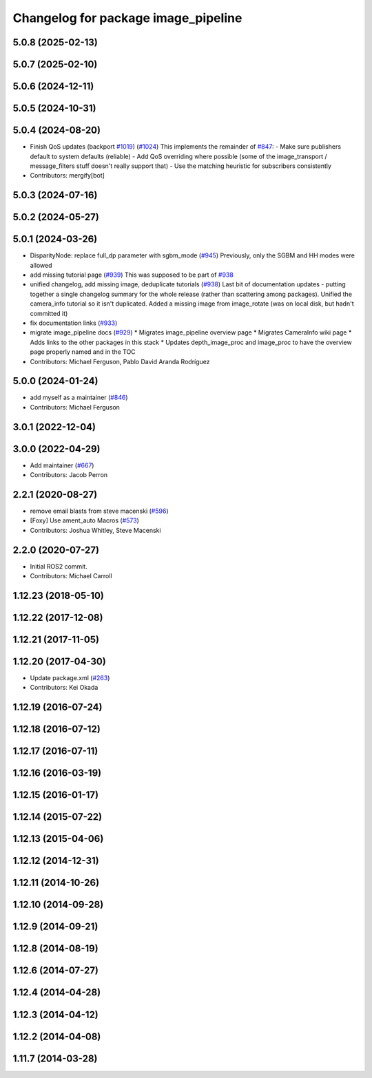 ^^^^^^^^^^^^^^^^^^^^^^^^^^^^^^^^^^^^
Changelog for package image_pipeline
^^^^^^^^^^^^^^^^^^^^^^^^^^^^^^^^^^^^

5.0.8 (2025-02-13)
------------------

5.0.7 (2025-02-10)
------------------

5.0.6 (2024-12-11)
------------------

5.0.5 (2024-10-31)
------------------

5.0.4 (2024-08-20)
------------------
* Finish QoS updates (backport `#1019 <https://github.com/ros-perception/image_pipeline/issues/1019>`_) (`#1024 <https://github.com/ros-perception/image_pipeline/issues/1024>`_)
  This implements the remainder of `#847 <https://github.com/ros-perception/image_pipeline/issues/847>`_:
  - Make sure publishers default to system defaults (reliable)
  - Add QoS overriding where possible (some of the image_transport /
  message_filters stuff doesn't really support that)
  - Use the matching heuristic for subscribers consistently
* Contributors: mergify[bot]

5.0.3 (2024-07-16)
------------------

5.0.2 (2024-05-27)
------------------

5.0.1 (2024-03-26)
------------------
* DisparityNode: replace full_dp parameter with sgbm_mode (`#945 <https://github.com/ros-perception/image_pipeline/issues/945>`_)
  Previously, only the SGBM and HH modes were allowed
* add missing tutorial page (`#939 <https://github.com/ros-perception/image_pipeline/issues/939>`_)
  This was supposed to be part of `#938 <https://github.com/ros-perception/image_pipeline/issues/938>`_
* unified changelog, add missing image, deduplicate tutorials (`#938 <https://github.com/ros-perception/image_pipeline/issues/938>`_)
  Last bit of documentation updates - putting together a single changelog
  summary for the whole release (rather than scattering among packages).
  Unified the camera_info tutorial so it isn't duplicated. Added a missing
  image from image_rotate (was on local disk, but hadn't committed it)
* fix documentation links (`#933 <https://github.com/ros-perception/image_pipeline/issues/933>`_)
* migrate image_pipeline docs (`#929 <https://github.com/ros-perception/image_pipeline/issues/929>`_)
  * Migrates image_pipeline overview page
  * Migrates CameraInfo wiki page
  * Adds links to the other packages in this stack
  * Updates depth_image_proc and image_proc to have the overview page properly named and in the TOC
* Contributors: Michael Ferguson, Pablo David Aranda Rodríguez

5.0.0 (2024-01-24)
------------------
* add myself as a maintainer (`#846 <https://github.com/ros-perception/image_pipeline/issues/846>`_)
* Contributors: Michael Ferguson

3.0.1 (2022-12-04)
------------------

3.0.0 (2022-04-29)
------------------
* Add maintainer (`#667 <https://github.com/ros-perception/image_pipeline/issues/667>`_)
* Contributors: Jacob Perron

2.2.1 (2020-08-27)
------------------
* remove email blasts from steve macenski (`#596 <https://github.com/ros-perception/image_pipeline/issues/596>`_)
* [Foxy] Use ament_auto Macros (`#573 <https://github.com/ros-perception/image_pipeline/issues/573>`_)
* Contributors: Joshua Whitley, Steve Macenski

2.2.0 (2020-07-27)
------------------

* Initial ROS2 commit.
* Contributors: Michael Carroll

1.12.23 (2018-05-10)
--------------------

1.12.22 (2017-12-08)
--------------------

1.12.21 (2017-11-05)
--------------------

1.12.20 (2017-04-30)
--------------------
* Update package.xml (`#263 <https://github.com/ros-perception/image_pipeline/issues/263>`_)
* Contributors: Kei Okada

1.12.19 (2016-07-24)
--------------------

1.12.18 (2016-07-12)
--------------------

1.12.17 (2016-07-11)
--------------------

1.12.16 (2016-03-19)
--------------------

1.12.15 (2016-01-17)
--------------------

1.12.14 (2015-07-22)
--------------------

1.12.13 (2015-04-06)
--------------------

1.12.12 (2014-12-31)
--------------------

1.12.11 (2014-10-26)
--------------------

1.12.10 (2014-09-28)
--------------------

1.12.9 (2014-09-21)
-------------------

1.12.8 (2014-08-19)
-------------------

1.12.6 (2014-07-27)
-------------------

1.12.4 (2014-04-28)
-------------------

1.12.3 (2014-04-12)
-------------------

1.12.2 (2014-04-08)
-------------------

1.11.7 (2014-03-28)
-------------------
